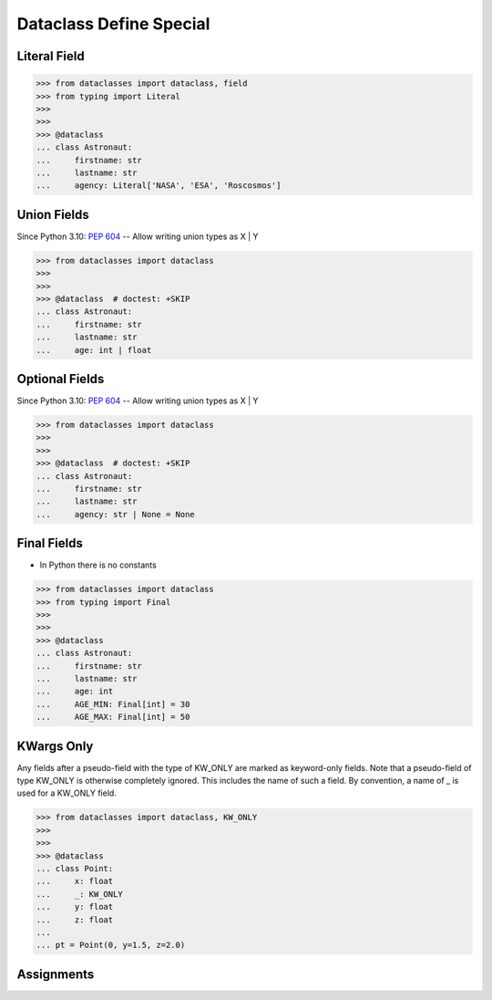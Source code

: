 Dataclass Define Special
========================


Literal Field
-------------
>>> from dataclasses import dataclass, field
>>> from typing import Literal
>>>
>>>
>>> @dataclass
... class Astronaut:
...     firstname: str
...     lastname: str
...     agency: Literal['NASA', 'ESA', 'Roscosmos']


Union Fields
------------
Since Python 3.10: :pep:`604` -- Allow writing union types as X | Y

>>> from dataclasses import dataclass
>>>
>>>
>>> @dataclass  # doctest: +SKIP
... class Astronaut:
...     firstname: str
...     lastname: str
...     age: int | float


Optional Fields
---------------
Since Python 3.10: :pep:`604` -- Allow writing union types as X | Y

>>> from dataclasses import dataclass
>>>
>>>
>>> @dataclass  # doctest: +SKIP
... class Astronaut:
...     firstname: str
...     lastname: str
...     agency: str | None = None


Final Fields
------------
* In Python there is no constants

>>> from dataclasses import dataclass
>>> from typing import Final
>>>
>>>
>>> @dataclass
... class Astronaut:
...     firstname: str
...     lastname: str
...     age: int
...     AGE_MIN: Final[int] = 30
...     AGE_MAX: Final[int] = 50


KWargs Only
-----------
Any fields after a pseudo-field with the type of KW_ONLY are marked as
keyword-only fields. Note that a pseudo-field of type KW_ONLY is otherwise
completely ignored. This includes the name of such a field. By convention, a
name of _ is used for a KW_ONLY field.

>>> from dataclasses import dataclass, KW_ONLY
>>>
>>>
>>> @dataclass
... class Point:
...     x: float
...     _: KW_ONLY
...     y: float
...     z: float
...
... pt = Point(0, y=1.5, z=2.0)


Assignments
-----------
.. todo:: Create assignments
